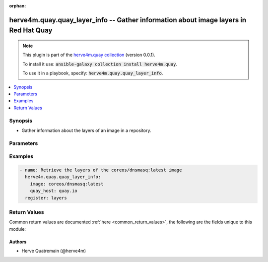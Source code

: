 .. Document meta

:orphan:

.. |antsibull-internal-nbsp| unicode:: 0xA0
    :trim:

.. role:: ansible-attribute-support-label
.. role:: ansible-attribute-support-property
.. role:: ansible-attribute-support-full
.. role:: ansible-attribute-support-partial
.. role:: ansible-attribute-support-none
.. role:: ansible-attribute-support-na

.. Anchors

.. _ansible_collections.herve4m.quay.quay_layer_info_module:

.. Anchors: short name for ansible.builtin

.. Anchors: aliases



.. Title

herve4m.quay.quay_layer_info -- Gather information about image layers in Red Hat Quay
+++++++++++++++++++++++++++++++++++++++++++++++++++++++++++++++++++++++++++++++++++++

.. Collection note

.. note::
    This plugin is part of the `herve4m.quay collection <https://galaxy.ansible.com/herve4m/quay>`_ (version 0.0.1).

    To install it use: :code:`ansible-galaxy collection install herve4m.quay`.

    To use it in a playbook, specify: :code:`herve4m.quay.quay_layer_info`.

.. version_added

.. versionadded:: 0.0.1 of herve4m.quay

.. contents::
   :local:
   :depth: 1

.. Deprecated


Synopsis
--------

.. Description

- Gather information about the layers of an image in a repository.


.. Aliases


.. Requirements


.. Options

Parameters
----------

.. raw:: html

    <table  border=0 cellpadding=0 class="documentation-table">
        <tr>
            <th colspan="1">Parameter</th>
            <th>Choices/<font color="blue">Defaults</font></th>
                        <th width="100%">Comments</th>
        </tr>
                    <tr>
                                                                <td colspan="1">
                    <div class="ansibleOptionAnchor" id="parameter-image"></div>
                    <b>image</b>
                    <a class="ansibleOptionLink" href="#parameter-image" title="Permalink to this option"></a>
                    <div style="font-size: small">
                        <span style="color: purple">string</span>
                                                 / <span style="color: red">required</span>                    </div>
                                                        </td>
                                <td>
                                                                                                                                                            </td>
                                                                <td>
                                            <div>Name of the image. The format is <code>namespace</code>/<code>repository</code>:<code>tag</code>. The namespace can be an organization or a personal namespace.</div>
                                            <div>If you omit the namespace part, then the module looks for the repository in your personal namespace.</div>
                                            <div>If you omit the tag, then it defaults to <code>latest</code>.</div>
                                                        </td>
            </tr>
                                <tr>
                                                                <td colspan="1">
                    <div class="ansibleOptionAnchor" id="parameter-quay_host"></div>
                    <b>quay_host</b>
                    <a class="ansibleOptionLink" href="#parameter-quay_host" title="Permalink to this option"></a>
                    <div style="font-size: small">
                        <span style="color: purple">string</span>
                                                                    </div>
                                                        </td>
                                <td>
                                                                                                                                                                    <b>Default:</b><br/><div style="color: blue">"http://127.0.0.1"</div>
                                    </td>
                                                                <td>
                                            <div>URL for accessing the API. <a href='https://quay.example.com:8443'>https://quay.example.com:8443</a> for example.</div>
                                            <div>If you do not set the parameter, then the module uses the <code>QUAY_HOST</code> environment variable.</div>
                                            <div>If you do no set the environment variable either, then the module uses the <a href='http://127.0.0.1'>http://127.0.0.1</a> URL.</div>
                                                        </td>
            </tr>
                                <tr>
                                                                <td colspan="1">
                    <div class="ansibleOptionAnchor" id="parameter-quay_token"></div>
                    <b>quay_token</b>
                    <a class="ansibleOptionLink" href="#parameter-quay_token" title="Permalink to this option"></a>
                    <div style="font-size: small">
                        <span style="color: purple">string</span>
                                                                    </div>
                                                        </td>
                                <td>
                                                                                                                                                            </td>
                                                                <td>
                                            <div>Token for authenticating with the API.</div>
                                            <div>If you do not set the parameter, then the module tries the <code>QUAY_TOKEN</code> environment variable.</div>
                                                        </td>
            </tr>
                                <tr>
                                                                <td colspan="1">
                    <div class="ansibleOptionAnchor" id="parameter-validate_certs"></div>
                    <b>validate_certs</b>
                    <a class="ansibleOptionLink" href="#parameter-validate_certs" title="Permalink to this option"></a>
                    <div style="font-size: small">
                        <span style="color: purple">boolean</span>
                                                                    </div>
                                                        </td>
                                <td>
                                                                                                                                                                                                                    <ul style="margin: 0; padding: 0"><b>Choices:</b>
                                                                                                                                                                <li>no</li>
                                                                                                                                                                                                <li><div style="color: blue"><b>yes</b>&nbsp;&larr;</div></li>
                                                                                    </ul>
                                                                            </td>
                                                                <td>
                                            <div>Whether to allow insecure connections to the API.</div>
                                            <div>If <code>no</code>, then the module does not validate SSL certificates.</div>
                                            <div>If you do not set the parameter, then the module tries the <code>QUAY_VERIFY_SSL</code> environment variable (<code>yes</code>, <code>1</code>, and <code>True</code> mean yes, and <code>no</code>, <code>0</code>, <code>False</code>, and no value mean no).</div>
                                                                <div style="font-size: small; color: darkgreen"><br/>aliases: verify_ssl</div>
                                    </td>
            </tr>
                        </table>
    <br/>

.. Attributes


.. Notes


.. Seealso


.. Examples

Examples
--------

.. code-block:: yaml+jinja


    - name: Retrieve the layers of the coreos/dnsmasq:latest image
      herve4m.quay.quay_layer_info:
        image: coreos/dnsmasq:latest
        quay_host: quay.io
      register: layers




.. Facts


.. Return values

Return Values
-------------
Common return values are documented :ref:`here <common_return_values>`, the following are the fields unique to this module:

.. raw:: html

    <table border=0 cellpadding=0 class="documentation-table">
        <tr>
            <th colspan="2">Key</th>
            <th>Returned</th>
            <th width="100%">Description</th>
        </tr>
                    <tr>
                                <td colspan="2">
                    <div class="ansibleOptionAnchor" id="return-layers"></div>
                    <b>layers</b>
                    <a class="ansibleOptionLink" href="#return-layers" title="Permalink to this return value"></a>
                    <div style="font-size: small">
                      <span style="color: purple">list</span>
                       / <span style="color: purple">elements=dictionary</span>                    </div>
                                    </td>
                <td>always</td>
                <td>
                                            <div>Sorted list of the image layers. The top layer is listed first.</div>
                                        <br/>
                                            <div style="font-size: smaller"><b>Sample:</b></div>
                                                <div style="font-size: smaller; color: blue; word-wrap: break-word; word-break: break-all;">[{&#x27;ancestors&#x27;: &#x27;/f757...6b36/e6f4...4f62/e619...cc21/f243...b231/15e0...2e36/a52c...327c/&#x27;, &#x27;command&#x27;: [&#x27;/bin/sh&#x27;, &#x27;-c&#x27;, &#x27;#(nop) &#x27;, &#x27;ENTRYPOINT [&quot;/usr/sbin/dnsmasq&quot;]&#x27;], &#x27;comment&#x27;: None, &#x27;created&#x27;: &#x27;Thu, 16 Nov 2017 22:24:13 -0000&#x27;, &#x27;id&#x27;: &#x27;3f7885b48af404b0b9fffb2120e5907929504b33a104894762e4e192f5db9e63&#x27;, &#x27;size&#x27;: 32, &#x27;sort_index&#x27;: 6, &#x27;uploading&#x27;: False}, {&#x27;ancestors&#x27;: &#x27;/e6f4...4f62/e619...cc21/f243...b231/15e0...2e36/a52c...327c/&#x27;, &#x27;command&#x27;: [&#x27;/bin/sh -c #(nop)  EXPOSE 53/tcp 67/tcp 69/tcp&#x27;], &#x27;comment&#x27;: None, &#x27;created&#x27;: &#x27;Thu, 16 Nov 2017 22:24:12 -0000&#x27;, &#x27;id&#x27;: &#x27;f7573df3a79319ce013ada220edea02c4def0bb2938d059313ca3b50c22c6b36&#x27;, &#x27;size&#x27;: 32, &#x27;sort_index&#x27;: 5, &#x27;uploading&#x27;: False}, {&#x27;ancestors&#x27;: &#x27;/e619...cc21/f243...b231/15e0...2e36/a52c...327c/&#x27;, &#x27;command&#x27;: [&#x27;/bin/sh -c #(nop) COPY dir:5c38...5694 in /var/lib/tftpboot &#x27;], &#x27;comment&#x27;: None, &#x27;created&#x27;: &#x27;Thu, 16 Nov 2017 22:24:11 -0000&#x27;, &#x27;id&#x27;: &#x27;e6f4fbbb429f4a42e138489b72fc451df7567750bfb28dfa81a4f93fb31b4f62&#x27;, &#x27;size&#x27;: 848185, &#x27;sort_index&#x27;: 4, &#x27;uploading&#x27;: False}, {&#x27;ancestors&#x27;: &#x27;/f243...b231/15e0...2e36/a52c...327c/&#x27;, &#x27;command&#x27;: [&#x27;/bin/sh -c apk -U add dnsmasq curl&#x27;], &#x27;comment&#x27;: None, &#x27;created&#x27;: &#x27;Thu, 16 Nov 2017 22:24:10 -0000&#x27;, &#x27;id&#x27;: &#x27;e6197fd52d52021b186662d4477d11db4520cbca280883245ef31cc4e2b3cc21&#x27;, &#x27;size&#x27;: 2010338, &#x27;sort_index&#x27;: 3, &#x27;uploading&#x27;: False}, {&#x27;ancestors&#x27;: &#x27;/15e0...2e36/a52c...327c/&#x27;, &#x27;command&#x27;: [&#x27;/bin/sh -c #(nop)  MAINTAINER Dalton Hubble &lt;dalton.hubble@coreos.com&gt;&#x27;], &#x27;comment&#x27;: None, &#x27;created&#x27;: &#x27;Thu, 16 Nov 2017 22:24:04 -0000&#x27;, &#x27;id&#x27;: &#x27;f2435a32f659b4a4568fbad867e9b88fa421586ab171ee2cd8096217e7ecb231&#x27;, &#x27;size&#x27;: 32, &#x27;sort_index&#x27;: 2, &#x27;uploading&#x27;: False}, {&#x27;ancestors&#x27;: &#x27;/a52c...327c/&#x27;, &#x27;command&#x27;: [&#x27;/bin/sh -c #(nop)  CMD [&quot;/bin/sh&quot;]&#x27;], &#x27;comment&#x27;: None, &#x27;created&#x27;: &#x27;Wed, 13 Sep 2017 14:32:26 -0000&#x27;, &#x27;id&#x27;: &#x27;15e0dc04655d169bbdc7e942756a594e808c6c50214aca9b97deb36715ec2e36&#x27;, &#x27;size&#x27;: 32, &#x27;sort_index&#x27;: 1, &#x27;uploading&#x27;: False}, {&#x27;ancestors&#x27;: &#x27;//&#x27;, &#x27;command&#x27;: [&#x27;/bin/sh -c #(nop) ADD file:4583...9e45 in / &#x27;], &#x27;comment&#x27;: None, &#x27;created&#x27;: &#x27;Wed, 13 Sep 2017 14:32:26 -0000&#x27;, &#x27;id&#x27;: &#x27;a52c7d714e5fc2f9c1e6bb2f8393636861045890c2731c53436924c9e2ad327c&#x27;, &#x27;size&#x27;: 1990402, &#x27;sort_index&#x27;: 0, &#x27;uploading&#x27;: False}]</div>
                                    </td>
            </tr>
                                        <tr>
                                    <td class="elbow-placeholder">&nbsp;</td>
                                <td colspan="1">
                    <div class="ansibleOptionAnchor" id="return-layers/ancestors"></div>
                    <b>ancestors</b>
                    <a class="ansibleOptionLink" href="#return-layers/ancestors" title="Permalink to this return value"></a>
                    <div style="font-size: small">
                      <span style="color: purple">string</span>
                                          </div>
                                    </td>
                <td>always</td>
                <td>
                                            <div>Forward slash separated list of the parent layer identifiers.</div>
                                        <br/>
                                            <div style="font-size: smaller"><b>Sample:</b></div>
                                                <div style="font-size: smaller; color: blue; word-wrap: break-word; word-break: break-all;">/f243...b231/15e0...2e36/a52c...327c/</div>
                                    </td>
            </tr>
                                <tr>
                                    <td class="elbow-placeholder">&nbsp;</td>
                                <td colspan="1">
                    <div class="ansibleOptionAnchor" id="return-layers/command"></div>
                    <b>command</b>
                    <a class="ansibleOptionLink" href="#return-layers/command" title="Permalink to this return value"></a>
                    <div style="font-size: small">
                      <span style="color: purple">list</span>
                       / <span style="color: purple">elements=string</span>                    </div>
                                    </td>
                <td>always</td>
                <td>
                                            <div>The command that was used to build the layer.</div>
                                        <br/>
                                            <div style="font-size: smaller"><b>Sample:</b></div>
                                                <div style="font-size: smaller; color: blue; word-wrap: break-word; word-break: break-all;">[&#x27;/bin/sh&#x27;, &#x27;-c&#x27;, &#x27;#(nop) &#x27;, &#x27;ENTRYPOINT [&quot;/usr/sbin/dnsmasq&quot;]&#x27;]</div>
                                    </td>
            </tr>
                                <tr>
                                    <td class="elbow-placeholder">&nbsp;</td>
                                <td colspan="1">
                    <div class="ansibleOptionAnchor" id="return-layers/created"></div>
                    <b>created</b>
                    <a class="ansibleOptionLink" href="#return-layers/created" title="Permalink to this return value"></a>
                    <div style="font-size: small">
                      <span style="color: purple">string</span>
                                          </div>
                                    </td>
                <td>always</td>
                <td>
                                            <div>Layer creation date and time.</div>
                                        <br/>
                                            <div style="font-size: smaller"><b>Sample:</b></div>
                                                <div style="font-size: smaller; color: blue; word-wrap: break-word; word-break: break-all;">Thu, 30 Sep 2021 07:18:56 -0000</div>
                                    </td>
            </tr>
                                <tr>
                                    <td class="elbow-placeholder">&nbsp;</td>
                                <td colspan="1">
                    <div class="ansibleOptionAnchor" id="return-layers/id"></div>
                    <b>id</b>
                    <a class="ansibleOptionLink" href="#return-layers/id" title="Permalink to this return value"></a>
                    <div style="font-size: small">
                      <span style="color: purple">string</span>
                                          </div>
                                    </td>
                <td>always</td>
                <td>
                                            <div>Internal identifier of the layer.</div>
                                        <br/>
                                            <div style="font-size: smaller"><b>Sample:</b></div>
                                                <div style="font-size: smaller; color: blue; word-wrap: break-word; word-break: break-all;">a52c7d714e5fc2f9c1e6bb2f8393636861045890c2731c53436924c9e2ad327c</div>
                                    </td>
            </tr>
                                <tr>
                                    <td class="elbow-placeholder">&nbsp;</td>
                                <td colspan="1">
                    <div class="ansibleOptionAnchor" id="return-layers/sort_index"></div>
                    <b>sort_index</b>
                    <a class="ansibleOptionLink" href="#return-layers/sort_index" title="Permalink to this return value"></a>
                    <div style="font-size: small">
                      <span style="color: purple">integer</span>
                                          </div>
                                    </td>
                <td>always</td>
                <td>
                                            <div>Index of the layer in the image.</div>
                                        <br/>
                                            <div style="font-size: smaller"><b>Sample:</b></div>
                                                <div style="font-size: smaller; color: blue; word-wrap: break-word; word-break: break-all;">4</div>
                                    </td>
            </tr>

                        </table>
    <br/><br/>

..  Status (Presently only deprecated)


.. Authors

Authors
~~~~~~~

- Herve Quatremain (@herve4m)



.. Parsing errors
